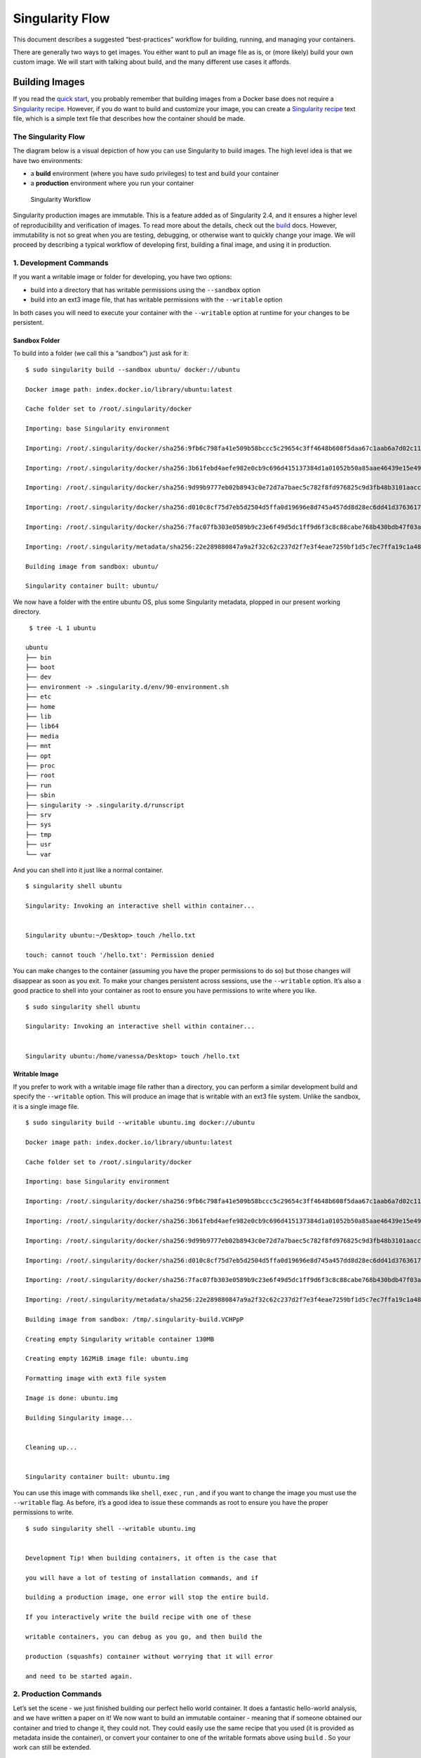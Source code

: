 ================
Singularity Flow
================

This document describes a suggested “best-practices” workflow for
building, running, and managing your containers.

There are generally two ways to get images. You either want to pull an
image file as is, or (more likely) build your own custom image. We
will start with talking about build, and the many different use cases
it affords.

.. _sec:singularityflow:

---------------
Building Images
---------------

If you read the `quick start <https://singularity-userdoc.readthedocs.io/en/latest/quick_start.html>`_, you probably remember that building images from a
Docker base does not require a `Singularity recipe <https://singularity-userdoc.readthedocs.io/en/latest/container_recipes.html>`_. However, if you do want to build and
customize your image, you can create a `Singularity recipe <https://singularity-userdoc.readthedocs.io/en/latest/container_recipes.html>`_ text file, which is a simple
text file that describes how the container should be made.

The Singularity Flow
====================

The diagram below is a visual depiction of how you can use Singularity
to build images. The high level idea is that we have two environments:

-  a **build** environment (where you have sudo privileges) to test and
   build your container

-  a **production** environment where you run your container

.. figure:: flow.png
   :alt: Singularity Workflow

   Singularity Workflow

Singularity production images are immutable. This is a feature added as
of Singularity 2.4, and it ensures a higher level of reproducibility and
verification of images. To read more about the details, check out the `build <https://singularity-userdoc.readthedocs.io/en/latest/build_a_container.html>`_
docs. However, immutability is not so great when you are testing,
debugging, or otherwise want to quickly change your image. We will
proceed by describing a typical workflow of developing first, building a
final image, and using it in production.

1. Development Commands
=======================

If you want a writable image or folder for developing, you have two
options:

-  build into a directory that has writable permissions using the ``--sandbox`` option

-  build into an ext3 image file, that has writable permissions with the ``--writable``
   option

In both cases you will need to execute your container with the ``--writable`` option at
runtime for your changes to be persistent.

Sandbox Folder
--------------

To build into a folder (we call this a “sandbox”) just ask for it:

::

    $ sudo singularity build --sandbox ubuntu/ docker://ubuntu

    Docker image path: index.docker.io/library/ubuntu:latest

    Cache folder set to /root/.singularity/docker

    Importing: base Singularity environment

    Importing: /root/.singularity/docker/sha256:9fb6c798fa41e509b58bccc5c29654c3ff4648b608f5daa67c1aab6a7d02c118.tar.gz

    Importing: /root/.singularity/docker/sha256:3b61febd4aefe982e0cb9c696d415137384d1a01052b50a85aae46439e15e49a.tar.gz

    Importing: /root/.singularity/docker/sha256:9d99b9777eb02b8943c0e72d7a7baec5c782f8fd976825c9d3fb48b3101aacc2.tar.gz

    Importing: /root/.singularity/docker/sha256:d010c8cf75d7eb5d2504d5ffa0d19696e8d745a457dd8d28ec6dd41d3763617e.tar.gz

    Importing: /root/.singularity/docker/sha256:7fac07fb303e0589b9c23e6f49d5dc1ff9d6f3c8c88cabe768b430bdb47f03a9.tar.gz

    Importing: /root/.singularity/metadata/sha256:22e289880847a9a2f32c62c237d2f7e3f4eae7259bf1d5c7ec7ffa19c1a483c8.tar.gz

    Building image from sandbox: ubuntu/

    Singularity container built: ubuntu/


We now have a folder with the entire ubuntu OS, plus some Singularity
metadata, plopped in our present working directory.

::

     $ tree -L 1 ubuntu

    ubuntu
    ├── bin
    ├── boot
    ├── dev
    ├── environment -> .singularity.d/env/90-environment.sh
    ├── etc
    ├── home
    ├── lib
    ├── lib64
    ├── media
    ├── mnt
    ├── opt
    ├── proc
    ├── root
    ├── run
    ├── sbin
    ├── singularity -> .singularity.d/runscript
    ├── srv
    ├── sys
    ├── tmp
    ├── usr
    └── var

And you can shell into it just like a normal container.

::

    $ singularity shell ubuntu

    Singularity: Invoking an interactive shell within container...


    Singularity ubuntu:~/Desktop> touch /hello.txt

    touch: cannot touch '/hello.txt': Permission denied


You can make changes to the container (assuming you have the proper
permissions to do so) but those changes will disappear as soon as you
exit. To make your changes persistent across sessions, use the ``--writable`` option.
It’s also a good practice to shell into your container as root to
ensure you have permissions to write where you like.

::

    $ sudo singularity shell ubuntu

    Singularity: Invoking an interactive shell within container...


    Singularity ubuntu:/home/vanessa/Desktop> touch /hello.txt


Writable Image
--------------

If you prefer to work with a writable image file rather than a
directory, you can perform a similar development build and specify the ``--writable``
option. This will produce an image that is writable with an ext3 file
system. Unlike the sandbox, it is a single image file.

::


    $ sudo singularity build --writable ubuntu.img docker://ubuntu

    Docker image path: index.docker.io/library/ubuntu:latest

    Cache folder set to /root/.singularity/docker

    Importing: base Singularity environment

    Importing: /root/.singularity/docker/sha256:9fb6c798fa41e509b58bccc5c29654c3ff4648b608f5daa67c1aab6a7d02c118.tar.gz

    Importing: /root/.singularity/docker/sha256:3b61febd4aefe982e0cb9c696d415137384d1a01052b50a85aae46439e15e49a.tar.gz

    Importing: /root/.singularity/docker/sha256:9d99b9777eb02b8943c0e72d7a7baec5c782f8fd976825c9d3fb48b3101aacc2.tar.gz

    Importing: /root/.singularity/docker/sha256:d010c8cf75d7eb5d2504d5ffa0d19696e8d745a457dd8d28ec6dd41d3763617e.tar.gz

    Importing: /root/.singularity/docker/sha256:7fac07fb303e0589b9c23e6f49d5dc1ff9d6f3c8c88cabe768b430bdb47f03a9.tar.gz

    Importing: /root/.singularity/metadata/sha256:22e289880847a9a2f32c62c237d2f7e3f4eae7259bf1d5c7ec7ffa19c1a483c8.tar.gz

    Building image from sandbox: /tmp/.singularity-build.VCHPpP

    Creating empty Singularity writable container 130MB

    Creating empty 162MiB image file: ubuntu.img

    Formatting image with ext3 file system

    Image is done: ubuntu.img

    Building Singularity image...


    Cleaning up...


    Singularity container built: ubuntu.img


You can use this image with commands like ``shell``, ``exec`` , ``run`` , and if you want to
change the image you must use the ``--writable`` flag. As before, it’s a good idea to
issue these commands as root to ensure you have the proper permissions
to write.

::

    $ sudo singularity shell --writable ubuntu.img


    Development Tip! When building containers, it often is the case that

    you will have a lot of testing of installation commands, and if

    building a production image, one error will stop the entire build.

    If you interactively write the build recipe with one of these

    writable containers, you can debug as you go, and then build the

    production (squashfs) container without worrying that it will error

    and need to be started again.

2. Production Commands
======================

Let’s set the scene - we just finished building our perfect hello world
container. It does a fantastic hello-world analysis, and we have written
a paper on it! We now want to build an immutable container - meaning
that if someone obtained our container and tried to change it, they
could not. They could easily use the same recipe that you used (it is
provided as metadata inside the container), or convert your container to
one of the writable formats above using ``build`` . So your work can still be
extended.

Recommended Production Build
----------------------------

What we want for production is a build into a `squashfs image <https://en.wikipedia.org/wiki/SquashFS>`_ .
Squashfs is a read only, and compressed filesystem, and well suited for
confident archive and re-use of your hello-world. To build a production
image, just remove the extra options:

::

    sudo singularity build ubuntu.simg docker://ubuntu

    Docker image path: index.docker.io/library/ubuntu:latest

    Cache folder set to /root/.singularity/docker

    Importing: base Singularity environment

    Importing: /root/.singularity/docker/sha256:9fb6c798fa41e509b58bccc5c29654c3ff4648b608f5daa67c1aab6a7d02c118.tar.gz

    Importing: /root/.singularity/docker/sha256:3b61febd4aefe982e0cb9c696d415137384d1a01052b50a85aae46439e15e49a.tar.gz

    Importing: /root/.singularity/docker/sha256:9d99b9777eb02b8943c0e72d7a7baec5c782f8fd976825c9d3fb48b3101aacc2.tar.gz

    Importing: /root/.singularity/docker/sha256:d010c8cf75d7eb5d2504d5ffa0d19696e8d745a457dd8d28ec6dd41d3763617e.tar.gz

    Importing: /root/.singularity/docker/sha256:7fac07fb303e0589b9c23e6f49d5dc1ff9d6f3c8c88cabe768b430bdb47f03a9.tar.gz

    Importing: /root/.singularity/metadata/sha256:22e289880847a9a2f32c62c237d2f7e3f4eae7259bf1d5c7ec7ffa19c1a483c8.tar.gz

    Building Singularity image...

    Cleaning up...

    Singularity container built: ubuntu.simg
    

Production Build from Sandbox
-----------------------------

We understand that it might be wanted to build a Singularity (squashfs)
from a previous development image. While we advocate for the first
approach, we support this use case. To do this, given our folder called
“ubuntu/” we made above:

::

    sudo singularity build ubuntu.simg ubuntu/

It could be the case that a cluster maintains a “working” base of
container folders (with writable) and then builds and provides
production containers to its users.

If you want to go through this entire process without having
singularity installed locally, or without leaving your cluster, you
can build images using `Singularity Hub <https://github.com/singularityhub/singularityhub.github.io/wiki>`_.
